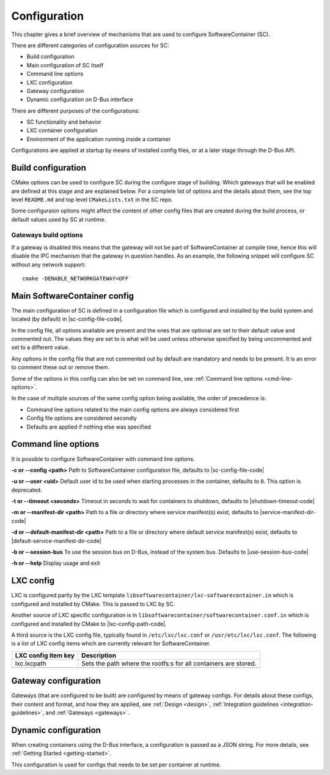.. _configuration:

Configuration
*************

This chapter gives a brief overview of mechanisms that are used to configure SoftwareContainer (SC).

There are different categories of configuration sources for SC:

* Build configuration
* Main configuration of SC itself
* Command line options
* LXC configuration
* Gateway configuration
* Dynamic configuration on D-Bus interface

There are different purposes of the configurations:

* SC functionality and behavior
* LXC container configuration
* Environment of the application running inside a container

Configurations are applied at startup by means of installed config files, or at a later stage
through the D-Bus API.


Build configuration
===================

CMake options can be used to configure SC during the configure stage of building. Which gateways
that will be enabled are defined at this stage and are explained below. For a complete list of
options and the details about them, see the top level ``README.md`` and top level ``CMakeLists.txt``
in the SC repo.

Some configuraion options might affect the content of other config files that are created during
the build process, or default values used by SC at runtime.

Gateways build options
----------------------

If a gateway is disabled this means that the gateway will not be part of SoftwareContainer at
compile time, hence this will disable the IPC mechanism that the gateway in question handles.
As an example, the following snippet will configure SC without any network support::

    cmake -DENABLE_NETWORKGATEWAY=OFF


Main SoftwareContainer config
=============================

The main configuration of SC is defined in a configuration file which is configured and installed
by the build system and located (by default) in |sc-config-file-code|.

In the config file, all options available are present and the ones that are optional are set to their
default value and commented out. The values they are set to is what will be used unless otherwise
specified by being uncommented and set to a different value.

Any options in the config file that are not commented out by default are mandatory and needs to
be present. It is an error to comment these out or remove them.

Some of the options in this config can also be set on command line, see :ref:`Command line options <cmd-line-options>`.

In the case of multiple sources of the same config option being available, the order of precedence is:

* Command line options related to the main config options are always considered first
* Config file options are considered secondly
* Defaults are applied if nothing else was specified


.. _cmd-line-options:

Command line options
====================
It is possible to configure SoftwareContainer with command line options.

**-c or --config <path>** Path to SoftwareContainer configuration file,
defaults to |sc-config-file-code|

**-u or --user <uid>** Default user id to be used when starting processes in the container,
defaults to ``0``. This option is deprecated.

**-t or --timeout <seconds>** Timeout in seconds to wait for containers to shutdown,
defaults to |shutdown-timeout-code|

**-m or --manifest-dir <path>** Path to a file or directory where service manifest(s) exist,
defaults to |service-manifest-dir-code|

**-d or --default-manifest-dir <path>** Path to a file or directory where default
service manifest(s) exist, defaults to |default-service-manifest-dir-code|

**-b or --session-bus** To use the session bus on D-Bus, instead of the system bus.
Defaults to |use-session-bus-code|

**-h or --help** Display usage and exit


LXC config
==========

LXC is configured partly by the LXC template ``libsoftwarecontainer/lxc-softwarecontainer.in`` which
is configured and installed by CMake. This is passed to LXC by SC.

Another source of LXC specific configuration is in ``libsoftwarecontainer/softwarecontainer.conf.in``
which is configured and installed by CMake to |lxc-config-path-code|.

A third source is the LXC config file, typically found in ``/etc/lxc/lxc.conf`` or
``/usr/etc/lxc/lxc.conf``.
The following is a list of LXC config items which are currently relevant for SoftwareContainer.

======================   =================================================================
LXC config item key      Description
======================   =================================================================
| lxc.lxcpath            | Sets the path where the rootfs:s for all containers are stored.
----------------------   -----------------------------------------------------------------

======================   =================================================================



Gateway configuration
=====================

Gateways (that are configured to be built) are configured by means of gateway configs. For details
about these configs, their content and format, and how they are applied, see :ref:`Design <design>`,
:ref:`Integration guidelines <integration-guidelines>`, and :ref:`Gateways <gateways>`.


Dynamic configuration
=====================

When creating containers using the D-Bus interface, a configuration is passed as a JSON string.
For more details, see :ref:`Getting Started <getting-started>`.

This configuration is used for configs that needs to be set per container at runtime.
